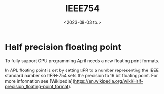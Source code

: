 #+TITLE: IEEE754
#+AUTHOR: John Thingstad
#+DATE: <2023-08-03 to.>
#+OPTIONS: author:nil

#+hugo_base_dir: ~/Dokumenter/April
#+hugo_selection: posts
#+hugo_front_matter_format: yaml

* Half precision floating point
To fully support GPU programming April needs a new floating point formats.

In APL floating point is set by setting ⎕FR to a number representing the IEEE standard
number so ⎕FR←754 sets the precision to 16 bit floating point.
For more information see
[Wikipedia](https://en.wikipedia.org/wiki/Half-precision_floating-point_format).

# Local Variables:
# eval: (set-fill-column 90)
# eval: (auto-fill-mode t)
# eval: (org-hugo-auto-export-mode t)
# End:

#  LocalWords:  SPIR Vulkan GPUs Juuso
